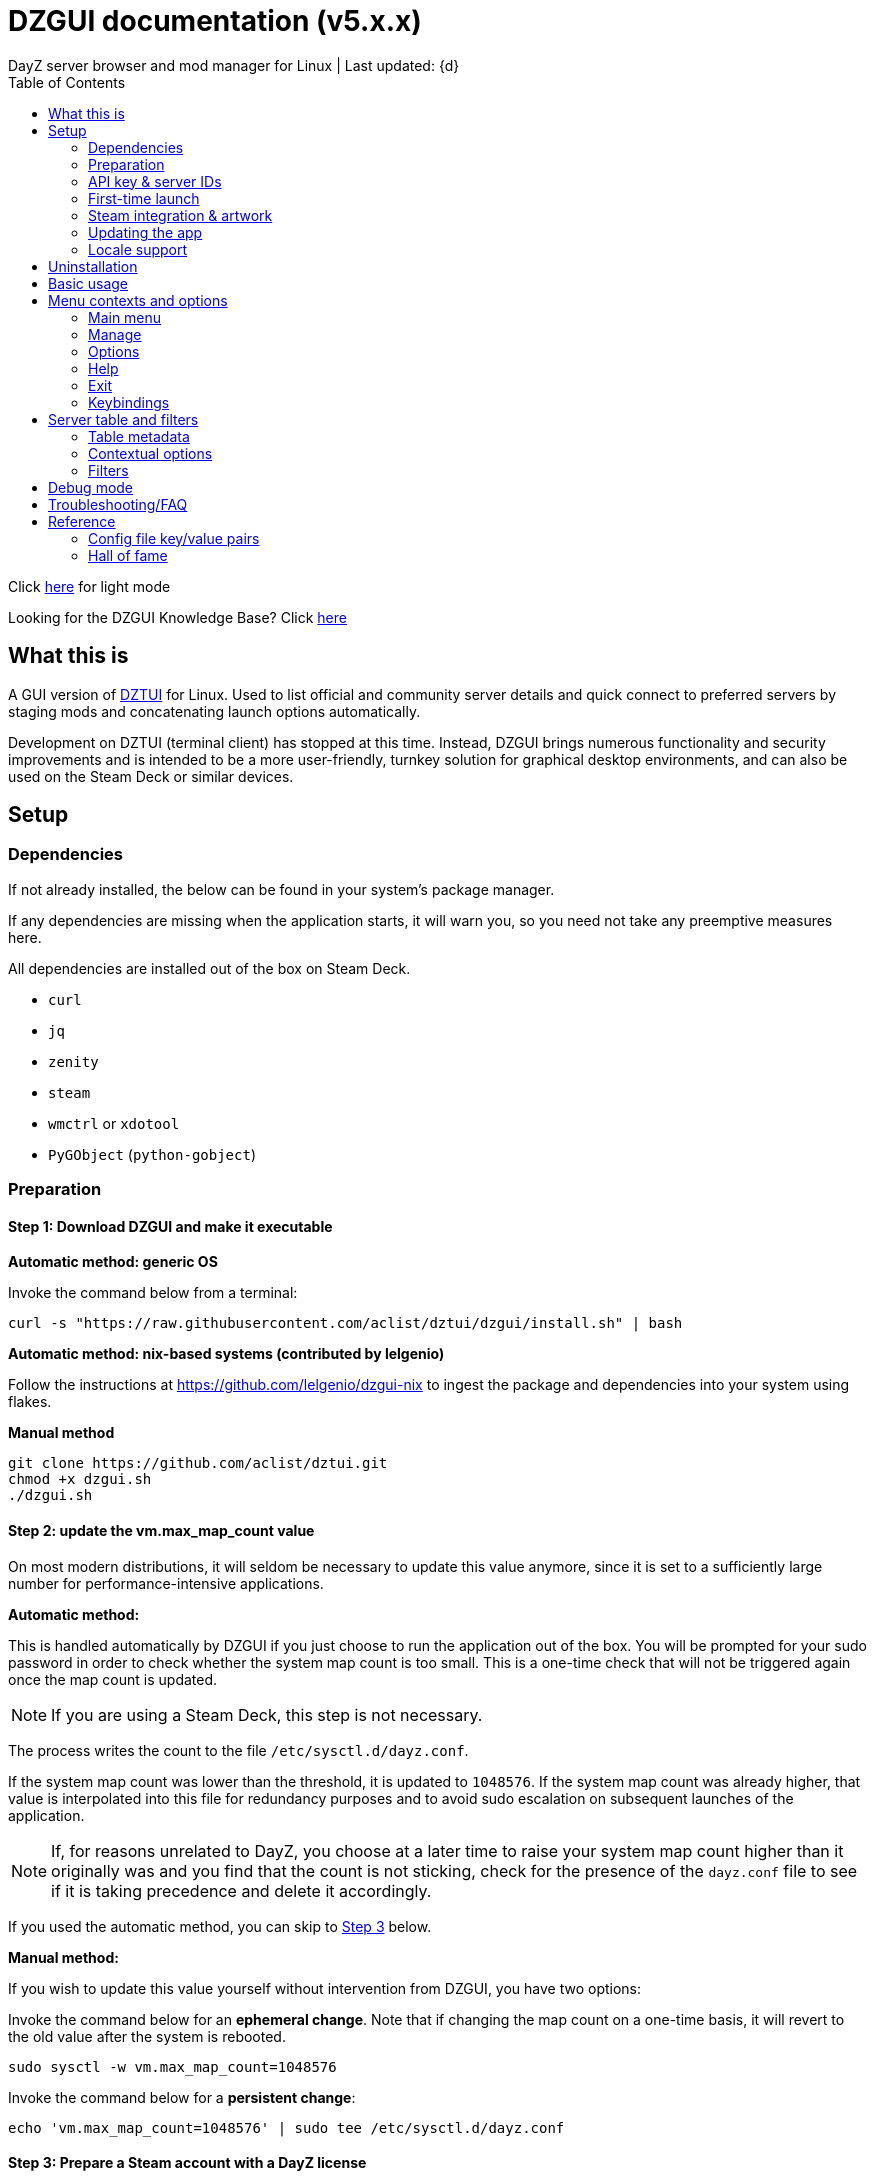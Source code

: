 :nofooter:
:toc: left
:stylesheet: dark.css

= DZGUI documentation (v5.x.x)
DayZ server browser and mod manager for Linux | Last updated: {d}

Click https://aclist.github.io/dzgui/dzgui.html[here] for light mode

Looking for the DZGUI Knowledge Base? Click https://aclist.github.io/dzgui/kb_dark.html[here]

== What this is
A GUI version of https://github.com/aclist/dztui[DZTUI] for Linux. 
Used to list official and community server details and quick connect to preferred servers 
by staging mods and concatenating launch options automatically. 

Development on DZTUI (terminal client) has stopped at this time. 
Instead, DZGUI brings numerous functionality and security improvements and is intended to be a more user-friendly, 
turnkey solution for graphical desktop environments, and can also be used on the Steam Deck or similar devices.

== Setup
=== Dependencies
If not already installed, the below can be found in your system's package manager. 

If any dependencies are missing when the application starts, it will warn you, so you need not take any preemptive measures here.

All dependencies are installed out of the box on Steam Deck.

- `curl`
- `jq`
- `zenity`
- `steam`
- `wmctrl` or `xdotool`
- `PyGObject` (`python-gobject`)

=== Preparation
==== Step 1: Download DZGUI and make it executable

**Automatic method: generic OS**

Invoke the command below from a terminal:

```
curl -s "https://raw.githubusercontent.com/aclist/dztui/dzgui/install.sh" | bash
```
**Automatic method: nix-based systems (contributed by lelgenio)**

Follow the instructions at https://github.com/lelgenio/dzgui-nix to ingest the package and dependencies
into your system using flakes. 

**Manual method**

```
git clone https://github.com/aclist/dztui.git
chmod +x dzgui.sh
./dzgui.sh
```

==== Step 2: update the vm.max_map_count value

On most modern distributions, it will seldom be necessary to update this value anymore, since it is set to a sufficiently large number for performance-intensive applications.

**Automatic method:**

This is handled automatically by DZGUI if you just choose to run the application out of the box.
You will be prompted for your sudo password in order to check whether the system map count is too small.
This is a one-time check that will not be triggered again once the map count is updated.

[NOTE]
If you are using a Steam Deck, this step is not necessary.

The process writes the count to the file `/etc/sysctl.d/dayz.conf`.

If the system map count was lower than the threshold, it is updated to `1048576`.
If the system map count was already higher, that value is interpolated into this file for redundancy purposes and to avoid sudo escalation on subsequent launches of the application.

[NOTE]
If, for reasons unrelated to DayZ, you choose at a later time to raise your system map count higher than it originally was and
you find that the count is not sticking, check for the presence of the `dayz.conf` file to see if it is taking precedence and delete it accordingly.

If you used the automatic method, you can skip to <<Step 3: Prepare a Steam account with a DayZ license, Step 3>> below.

**Manual method:**

If you wish to update this value yourself without intervention from DZGUI, you have two options:


Invoke the command below for an **ephemeral change**. Note that if changing the map count on a one-time basis, it will revert to the old value after the system is rebooted.


```
sudo sysctl -w vm.max_map_count=1048576
```

Invoke the command below for a **persistent change**:
```
echo 'vm.max_map_count=1048576' | sudo tee /etc/sysctl.d/dayz.conf
```

==== Step 3: Prepare a Steam account with a DayZ license
Enable a Proton version ≥ `6.8` (or use Proton Experimental) in the `Compatibility` field of the game's right-click options. As of this writing, any recent version of Proton should work, and it is encouraged to use the most recent one.

=== API key & server IDs

==== Steam Web API key (required)
1. Register for a https://steamcommunity.com/dev/apikey[Steam Web API key] (free) using your Steam account. You will be asked for a unique URL for your app when registering. 
2. Since this key is for a personal use application and does not actually call back anywhere, set a generic local identifier here like "127.0.0.1" or some other name that is meaningful to you.
3. Once configured, you can insert this key in the app when launching it for the first time.

[NOTE]
If you are confused about this requirement, please refer to DZGUI Knowledge Base article https://aclist.github.io/dzgui/kb.html#DZG-007[DZG-007] for additional information.

==== BattleMetrics API key (optional)

This key is optional. Using this key in conjunction with the above allows you to also connect to and query servers by numerical ID instead of by IP. See <<Manage > Add server by ID, Add server by ID>>.

1. Register for an API key at https://www.battlemetrics.com/account/register?after=%2Fdevelopers[BattleMetrics] (free).
2. From the **Personal Access Tokens** area, Select **New Token**.
3. Give the token any name in the field at the top.
4. Leave all options **unchecked** and scroll to the bottom, select **Create Token**.
5. Once configured, you can insert this key in the app when launching it for the first time (optional), or later on when using the connect/query by ID methods in the app for the first time.

=== First-time launch

It is always advised to have Steam running in the background. DZGUI is meant to run "on top of" Steam, and will warn you if Steam appears to not be running.

DZGUI can be launched one of two ways.

**From a terminal:**

```
./dzgui.sh
```

Launching from a terminal may give more verbose information in the event of a crash, and can be a good way of troubleshooting problems.

**From the shortcut shipped with the application**:

If you are using a desktop environment (DE) based on the Freedesktop specification, shortcuts will be installed for you.

- One shortcut is located under the "Games" category of your system's applications list.
- The other is accessed via the "DZGUI" desktop icon (Steam Deck only)

After launching the app, follow the menu prompts onscreen. You will be asked to provide the following:

- Player name (a handle name that identifies your character; required by some servers)
- Steam API key (required)
- BM API key (optional)

==== Steam path discovery

DZGUI will now attempt to locate your default Steam installation and DayZ path. You *must* have DayZ installed in your Steam library in order to proceed. (It can be installed to any drive of your choosing.)

If DZGUI cannot find Steam or cannot find DayZ installed at the detected Steam path, it will prompt you to manually specify the path to your Steam installation.

Specify the root, top-level entry point to Steam, not DayZ. E.g.,

`/media/mydrive/Steam`, not `/media/mydrive/Steam/steamapps/common/DayZ`

If your Steam installation is in a hidden folder but the file picker dialog does not show hidden folders, ensure that your GTK settings are set to show hidden files.

For GTK 2, update the file `$HOME/.config/gtk-2.0/gtkfilechooser.ini` to contain this line:

`ShowHidden=true`

For GTK 3, invoke the command:

`gsettings set org.gtk.Settings.FileChooser show-hidden true`

=== Steam integration & artwork

==== Adding DZGUI as a third-party app

DZGUI can be added to Steam as a "non-Steam game" in order to facilitate integration with Steam Deck or desktop environments.

1. Launch Steam in the "Large" (default) view.

[NOTE]
Steam Deck: you must switch to "Desktop Mode" and launch Steam from the desktop. Steam Deck's Game Mode view has limited support for configuration of custom games.

[start=2]
2. Select **Add a Game** > **Add a Non-Steam Game** from the lower left-hand corner of the Steam client.

image::https://github.com/aclist/dztui/raw/dzgui/images/tutorial/01.png[01,500]

[start=3]
3. Navigate to `$HOME/.local/share/applications/` and select `dzgui.desktop`
4. Select **Add Selected Programs** to add a shortcut to DZGUI.

==== Artwork

DZGUI also ships with Steam cover artwork. It is located under:

```
$HOME/.local/share/dzgui
```

The artwork consists of five parts:

[%autowidth]
|===
|Name|Description

|Hero|a large horizontal banner used on the app's details page, and on landscape-orientation covers in the Recent Games section
|Icon|a square icon used for the tree/list view of the Steam library
|Grid|a vertical "box art" cover used on Steam library pages
|Logo|a transparent icon used to remove Steam's default app text
|dzgui|used by freedesktop shortcut to generate a desktop icon; not intended for manual use by the user
|===

===== Updating the artwork

1. From the main library view, navigate to the app's details page and right-click the blank image header at the top.

image::https://github.com/aclist/dztui/raw/dzgui/images/tutorial/03.png[03,700]

[start=2]
2. Select **Set Custom Background**
3. Select to display **All Files** from the File type dropdown
4. Navigate to the artwork path described above and select `hero.png`.
5. Next, right-click the image background and select **Set Custom Logo**. 

image::https://github.com/aclist/dztui/raw/dzgui/images/tutorial/04.png[04,700]

[start=5]
5. Navigate to the same path and select `logo.png`. Notice that this removes the redundant app name that occluded the image.

image::https://github.com/aclist/dztui/raw/dzgui/images/tutorial/05.png[05,700]

[start=6]
6. Next, navigate to your Library index (looks like a bookshelf of cover art) and find the DZGUI app. 

[start=7]
7. Right-click its cover and select **Manage** > **Set custom artwork**.

image::https://github.com/aclist/dztui/raw/dzgui/images/tutorial/06.png[06,700]

[start=8]
8. Navigate to the same path and select `grid.png`. The final result:

image::https://github.com/aclist/dztui/raw/dzgui/images/tutorial/07.png[07,700]

[start=9]
9. Right-click the DZGUI entry and select Properties to open the properties dialog. Next to the **Shortcut** field, you will see a small square box which represents the game's icon. Click this to open a file explorer and select `icon.png` from the path above. This will add a small icon to the list view.

image::https://github.com/aclist/dztui/raw/dzgui/images/tutorial/08.png[08,700]

[start=10]
10. After you launch DZGUI for the first time, you should return to the library view and select the Recent Games dropdown on the right-hand side. Steam shows a collection of box art based on categories like "Play Next", "Recent Games", etc. Look for a downward-pointing caret icon and click it, then select the "Recent Games" category. If DZGUI was the last item played, it will be shown with a landscape, rather than portrait, orientation cover, which is initially blank. To customize this cover, right click it and select `Manage > Set custom artwork`, then select the `hero.png` image again for this area.

image::https://github.com/aclist/dztui/raw/dzgui/images/tutorial/09.png[09,700]

==== Controller layout

A controller layout for Steam Deck is available in the Steam community layouts section. Search for "DZGUI Official Config" to download it. This layout provides modal layers intended to facilitate interaction with the DZGUI interface, but does not attempt to customize in-game DayZ controls in a detailed fashion.

Long-press the View button and Select button (☰) to toggle D-pad navigation. This creates an additional layer that lets you navigate through menus using the D-pad and A/B to respectively confirm selections and go back. Remember to toggle this layer off again after launching your game to revert back to the master layer.


=== Updating the app
If DZGUI detects a new upstream version, it will prompt you to download it automatically. 
It backs up the original version before fetching the new one, then updates your config file with your existing values. Once finished, it will ask you to relaunch the app.

If you decline to upgrade to the new version, DZGUI will continue to the main menu with the current version.

[NOTE]
New versions may include changes to bugs that could prevent you from playing on certain servers.
Upgrading is always advised.

If you experience a problem or need to restore the prior version of DZGUI and/or your configs, 
it is enough to simply replace the new version with the old one and relaunch the app. 
The file can be found at:

```
<path to script>/<script name>.old
```
E.g., if DZGUI is named `dzgui.sh`, in the path `$HOME/bin`, the backup will be located at
```
$HOME/bin/dzgui.sh.old
```
If launching DZGUI via its system shortcut, the backup file will be located under the path:

```
$HOME/.local/share/dzgui
```

Similarly, a backup config file will be located at:
```
$HOME/.config/dztui/dztuirc.old

```

=== Locale support

For internationalization purposes, DZGUI will inherit the default locale setting on the system when displaying numbers. This is used for thousands separators in long numbers and decimal separators in fractional numbers.

If you wish to use a specific regional numbering preference while retaining a different base system language (e.g., English language with German-style numbering), pass the desired locale as a variable before launching DZGUI:

```
LC_ALL=de_DE.UTF-8 ./dzgui.sh
```

If you intend to use this frequently, you could wrap the above in a script or alias.

== Uninstallation

To uninstall DZGUI and its associated files, invoke `./dzgui.sh` with the `-u` or `--uninstall` flag.

Follow the prompts to choose from full uninstall (removes the application and all user-defined configuration files) or partial install (removes the application, but keeps user-defined configuration files).

If you intend to reinstall DZGUI again, keeping your configuration files is recommended.

== Basic usage
Select from among the <<Menu contexts and options>> below.

Connecting to a server consists of fetching metadata for the server you are searching for.

DZGUI will check the server's modset against your local mods. If you are missing any, 
it will prompt you to download them through the Steam Workshop.

[NOTE]
You must be logged into Steam for mod changes to take effect.
It can take some time for the mods to download and update.

Once all of the mods are downloaded and staged, DZGUI will notify you that it is ready to connect.
The app hands the launch parameters to Steam, after which point DZGUI is not involved in the operation of DayZ.

== Menu contexts and options

The main view displays a series of contexts, visualized as buttons, on the right-hand side. You can click these to navigate between different areas.

A footer at the bottom of the application lists an explanatory tooltip for the currently focused option. In the case of server browsing contexts, this tooltip will be updated to show the distance in kilometers to the server and an estimated ping (round-trip latency).

The right-hand side of the footer displays the branch of DZGUI you are using (stable/testing), the mod install mode (normal/auto), and the version number. For example, if you are on the stable branch, using the default install mode, and using DZGUI v5.0.0, the footer will read:

`STABLE | NORMAL | DZGUI 5.0.0`

=== Main menu

The main menu context is the central entry point to server navigation, letting you browse the list of publicly available servers, check your list of favorited servers, connect to recent servers, et cetera.

==== Main menu > Server browser
The server browser retrieves and lists all publicly broadcasting servers (including official ones) in a table.
These servers can be filtered by various parameters in order to display a more granular result.

After you select a server from the list and choose to connect, the application continues to the mod validation step.

For details on interacting with server browsing contexts, which are uniform across different menus, refer to <<Server table and filters>>.

==== Main menu > My saved servers
Prints metadata for the servers saved in your servers list. Servers can be added via the <<Manage>> context or via the <<Contextual options>> of server table views.

For details on interacting with server browsing contexts, which are uniform across different menus, refer to <<Server table and filters>>.

==== Main menu > Quick connect to favorite server
Bypasses the server list and quick-connects to a single favorite server specified in advance using the <<Manage > Add (change) favorite server, Add (change) favorite server>> option.

==== Main menu > Recent servers
This feature queries the history file for the last 10 servers connected to by any means
(server browser, favorite servers, connect-by-IP, etc.), and presents them in a table.

For details on interacting with server browsing contexts, which are uniform across different menus, refer to <<Server table and filters>>.

==== Main menu > Connect by IP
Provide the IP and query port in `<IP>:<PORT>` format. Depending on the mod installation method you have selected, DZGUI will proceed to stage and download mods and prompt you before connecting.

==== Main menu > Connect by ID
Requires a <<API key & server IDs, BM API key>>. Use the https://www.battlemetrics.com/servers/dayz[BattleMetrics site] to find servers of interest (proximity, player count, rules, etc.)

Each server has a unique ID. This is the string of numbers at the end of the URL. Copy these IDs.
For example, in the URL https://www.battlemetrics.com/servers/dayz/8039514, the ID is `8039514`.

Enter the ID of a server to have it translated to an IP. After this step, the process continues as though you were connecting by IP.

=== Manage
==== Manage > Add server by IP
Add a server to your saved servers list by IP.

Provide the IP and query port in `<IP>:<PORT>` format.

Servers you add will be saved and listed when using the <<Main menu > My saved servers, My saved servers>> option.

==== Manage > Add server by ID
Requires a <<API key & server IDs, BM API key>>. Use the https://www.battlemetrics.com/servers/dayz[BattleMetrics site] to find servers of interest (proximity, player count, rules, etc.)

Each server has a unique ID. This is the string of numbers at the end of the URL. Copy these IDs.
For example, in the URL https://www.battlemetrics.com/servers/dayz/8039514, the ID is `8039514`.

Servers you add will be saved and listed when using the <<Main menu > My saved servers, My saved servers>> option.

==== Manage > Add (change) favorite server
Prompts you to add/change a favorite server (limit one). The name of the server will be updated in the footer of the app when focused on the <<Main menu > Quick connect to favorite server, Quick connect to favorite server>> option in the <<Main menu>> context. If a favorite server is already enabled, this option switches to "Change favorite server."

=== Options

The options context is chiefly used to toggle settings, update API keys, or perform changes to mods.

==== Options > List installed mods
Prints a scrollable dialog containing all locally-installed mods and their corresponding symlink IDs and directory names.

If you right-click on an entry in the list, you have the option of opening the Workshop page for the mod in Steam or deleting the local mod.

==== Options > Toggle release branch
Used to toggle the branch to fetch DZGUI from between `stable` and `testing`.

The app ships with the stable branch enabled, with the testing branch being used to elaborate various experimental features.

==== Options > Toggle mod install mode
This feature is experimental. It attempts to queue the mods requested for download automatically, rather than prompting the user to subscribe to each one.

[NOTE]
When using auto mod installation, DZGUI will track the latest version of your installed mods and periodically synchronize their signatures next time you attempt to connect to a server. This means that if you satisfy the mods needed for a server, but updates to other mods you already have are found, an update will be triggered until all of your local mods are refreshed. Provided you tend to keep auto mod install on, these updates should be atomic and ensure that mods are always up to date.

==== Options > Toggle Steam/Flatpak
This feature should be used if there are concurrent installations of Steam on the local system. Toggle between using Steam or Flatpak Steam to launch DayZ.

==== Options > Change player name
Used to change the in-game player name that is broadcast when on servers.

==== Options > Change Steam API key
Used to change or update the Steam API key; can be used if the old key needs to be revoked and updated with a new one.

==== Options > Change Battlemetrics API key
Identical to the option above, only for Battlemetrics.

==== Options > Force update local mods
Attempts to update the signatures of all local mods and synchronize them with the latest versions available on Steam Workshop. This option should be used when <<Options > Toggle mod install mode, Toggle mod install mode>> is set to AUTO.

This can be used in the event of mod corruption or linkage errors.

==== Output system info to log file
Writes a list of your current settings and system configuration to a local file that can be pasted into bug reports. This process may take some time.

The file is written to `$HOME/.local/state/dzgui/logs/DZGUI_SYSTEM.log`

=== Help

The help context chiefly opens external documentation and support pages in the system-defined web browser or internal dialog.

==== Options > View changelog
Prints the entire changelog up to the current version in-app.

==== Options > Show debug log
Prints the DZGUI log file generated since the last session in a tabled format in-app.

==== Help > Help file
Uses xdg-open to open this documentation in the system browser.

==== Help > Report a bug
Uses xdg-open to open the https://github.com/aclist/dztui/issues[bug tracker] in the system browser.

==== Help > Forum
Uses xdg-open to open the https://github.com/aclist/dztui/discussions[discussion forum] in the system browser.

==== Help > Sponsor
Uses xdg-open to open the https://github.com/sponsors/aclist[sponsor page], where you can help fund development, in the system browser.

==== Help > Hall of fame
Uses xdg-open to open the https://aclist.github.io/dzgui/dzgui#_hall_of_fame[Hall of Fame], which recognizes those who actively contributed to the betterment of the application through bug reports and suggestions, in the system browser.

=== Exit

Exits the DZGUI application.

=== Keybindings

The "?" button opens a dialog that provides additional information about keybindings and navigation throughout the application.

[NOTE]
Due to size constraints, this button is not currently available on Steam Deck.

== Server table and filters

=== Table metadata

[%autowidth]
All server browser contexts (<<Main menu > My saved servers, My saved servers>>, <<Main menu > Server browser, Server browser>>, <<Main menu > Recent servers, Recent servers>>) share the same table layout.

The table lists servers in columnar fashion according to:

- **Name**: the server name and the menu context you are currently on
- **Map**: the map name
- **Perspective**: first-person (1PP) or third-person (3PP)
- **Gametime**: in-game time on the 24-hour clock
- **Players**: total players currently in-game
- **Maximum**: total players the server supports
- **Queue**: total players in the waiting queue (for full servers)
- **Address**: the address in IP:Port format
- **Qport**: the query port of the listening server

Columns are width-adjustable, and the positions they are set to will be saved and persist across sessions. The saved column width is used uniformly across server browsing contexts.

=== Contextual options

When in a server browsing context, right click on any server in the list to expose a series of contextual options. These are:

* **Add to (Remove from) saved servers**: add or remove the server to/from your saved servers list
* **Copy IP to clipboard**: copy the game server IP to the system clipboard
* **Show server-side mods**: opens a dialog with details about the name, Workshop ID, and local installation status of mods on the server. Select a mod to open its Workshop page in Steam
* **Refresh player count**: refresh the player count for this server in-place in the table. Useful if some time has passed since you loaded the list and you want to see if the queue is open

=== Filters
The filter panel on the right-hand side of the table allows you to search by keyword, map type, and toggle different filters. These filters can be combined.

==== Keyword search

A text entry field where you can search for hits in any column of the table by partial string match. The field does not support regex, but does support basic backslash escapes for special characters, e.g., `\[My string\]`.

Clear the keyword search and submit again to remove any keyword filter.

==== Map search
Opens a combobox that lets you filter the table by specific map.

A variety of navigation bindings for interacting with the table and toggling filters can be found via the <<Keybindings>> dialog.

==== Toggle filters

A series of filters that restrict the results by game parameters. Also toggleable via the number keys.

[%autowidth]
|===
|Filter|Usage

|1PP|Include servers in first-person perspective
|3PP|Include servers in third-person perspective
|Day|Include servers with gametime between 0600 and 1659
|Night|Include servers with gametime between 1700 and 0559
|Empty|Include servers with 0 current players
|Full|Include servers at maximum capacity
|Low pop|Include servers with a current player count < 30% of the allowable capacity
|Non-ASCII titles|Include servers with special symbols, Unicode, or text in the title.
Note: unticking this filter will also exclude CJK languages, Cyrillic, and other special character sets
|Duplicate|Include servers with duplicated server titles (there may be large numbers of misconfigured or generic servers with the same boilerplate title)
|===

[NOTE]
It is possible to filter the list to 0 results if you combine or exclude logically opposed filter pairs, such as excluding both 'Day' and 'Night' servers, effectively restricting the list to no possible servers. If you expect to see results but do not, double-check your filters (and keywords) to make sure your search is not too restrictive.

== Debug mode

Debug mode can be enabled via the button toggle on the right panel. When debug mode is enabled, any attempt to connect to a server will function as before, excluding the final connection step. DZGUI will attempt to synchronize and download mods and then print a dialog showing what options would have actually been run when connecting to the server.

This can be used to diagnose problems and test functionality without actually launching the game.

== Troubleshooting/FAQ

Please refer to the https://aclist.github.io/dzgui/kb.html[DZGUI Knowledge Base] for common issues.

== Reference

=== Config file key/value pairs
The config file is located at `$HOME/.config/dztui/dztuirc`.

Under normal usage, these values are populated and toggled automatically in-app. Deprecated keys are not listed.

[%autowidth]
|===
|Key|Value

|`api_key`|an optional BattleMetrics API key generated at BattleMetrics. See <<API key & server IDs>>
|`auto_install`|permissible values are 0, 1, and 2. These are set internally depending on if the user enabled auto mod installation
|`branch`|by default, set to `stable`; set to `testing` to fetch the testing branch
|`debug`|by default, unset; when set to `1`, the launch options that would have been run are printed as a dry-run, instead of actually connecting (used for troubleshooting and submitting bug reports)
|`default_steam_path`|the path to the default Steam client installation
|`ip_list`|an array of server addresses; each record is a concatenation of the IP/GamePort/Queryport
|`fav_server`|a single server to quick-connect to; a concatenation of the IP/Gameport/Queryport
|`fav_label`|the human-readable name of the fav server set above
|`name`|a custom "handle" name used to identify the player on a server (required by some servers)
|`preferred_client`|whether the user prefers native Steam or Flatpak. This value is only set if concurrent versions of Steam are found on the system
|`src_path`|the path to where DZGUI is currently being stored
|`staging_dir`|a directory used to stage changes between updates
|`steam_path`|the path to Steam detected/set during first-time setup
|`steam_api`|the Steam API key. See <<API key & server IDs>>
|===

=== Hall of fame

This section recognizes users who have gone above and beyond in submitting useful bug reports that helped in tracking down critical issues
or resulted in the elaboration of important features. This list is not exhaustive, and any missing parties are errors of omission, but this does
not diminish the gratitude I have for their contributions.

.bongjutsu

Consistently one of the first to report emergent bugs and provides clear, detailed ways of replicating the issue.

.dj3hac
Provided extensive debug information that was instrumental in solving issues with Flatpak Steam.

.jiriks74
Gives highly relevant information about edge cases, particularly as they concern the Steam beta client, Wayland, desktop environments, and experimental features.

.MatheusLasserr
Consistently provides constructive, straightforward suggestions about UI and readability improvements.

.scandalouss
Tracked down several highly obscure but key bugs in the early development of the application that were breaking discovery of mods.

.StevelDusa
Played a critical role in the elaboration of many of the features we now take for granted by being an early beta tester who not only reported bugs, but 
helped workshop and brainstorm various ideas that turned into QOL features.

.Thoughtduck216
Contributed extensive beta testing of Steam Deck builds and provided ongoing troubleshooting for Steam Deck users

